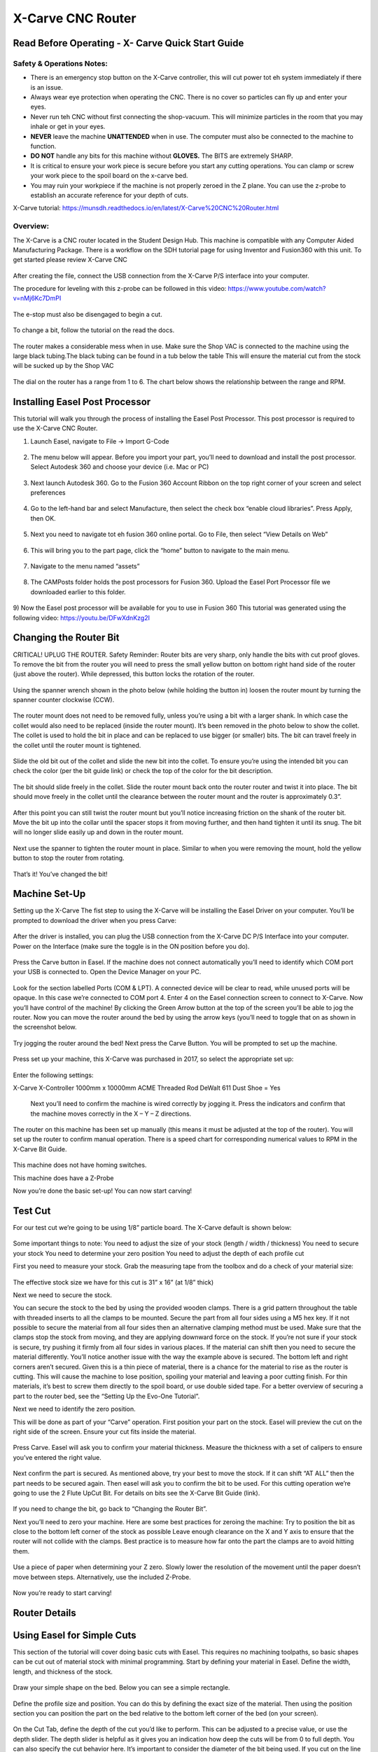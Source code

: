 X-Carve CNC Router
======================
Read Before Operating - X- Carve Quick Start Guide
--------------------------------------------------


Safety & Operations Notes: 
^^^^^^^^^^^^^^^^^^^^^^^^^

*  There is an emergency stop button on the X-Carve controller, this will cut power tot eh system immediately if there is an issue.

*  Always wear eye protection when operating the CNC. There is no cover so particles can fly up and enter your eyes.

*  Never run teh CNC without first connecting the shop-vacuum. This will minimize particles in the room that you may inhale or get in your eyes.

*  **NEVER** leave the machine **UNATTENDED** when in use. The computer must also be connected to the machine to function.

*  **DO NOT** handle any bits for this machine without **GLOVES.** The BITS are extremely SHARP.

*  It is critical to ensure your work piece is secure before you start any cutting operations. You can clamp or screw your work piece to the spoil board on the x-carve bed.
 
*  You may ruin your workpiece if the machine is not properly zeroed in the Z plane. You can use the z-probe to establish an accurate reference for your depth of cuts. 

X-Carve tutorial: https://munsdh.readthedocs.io/en/latest/X-Carve%20CNC%20Router.html 

Overview:
^^^^^^^^
The X-Carve is a CNC router located in the Student Design Hub. This machine is compatible with any Computer Aided Manufacturing Package. There is a workflow on the SDH tutorial page for using Inventor and Fusion360 with this unit. To get started please review X-Carve CNC 

.. figure:: ../_static/images/XC1.jpg
    :figwidth: 600px
    :target: ../_static/images/XC1.jpg


After creating the file, connect the USB connection from the X-Carve P/S interface into your computer. 

The procedure for leveling with this z-probe can be followed in this video: https://www.youtube.com/watch?v=nMj6Kc7DmPI 

.. figure:: ../_static/images/XC2.jpg
    :figwidth: 600px
    :target: ../_static/images/XC2.jpg

The e-stop must also be disengaged to begin a cut.

.. figure:: ../_static/images/XC3.jpg
    :figwidth: 600px
    :target: ../_static/images/XC3.jpg

To change a bit, follow the tutorial on the read the docs. 

.. figure:: ../_static/images/XC4.jpg
    :figwidth: 600px
    :target: ../_static/images/XC4.jpg


The router makes a considerable mess when in use. Make sure the Shop VAC is connected to the machine using the large black tubing.The black tubing can be found in a tub below the table This will ensure the material cut from the stock will be sucked up by the Shop VAC

.. figure:: ../_static/images/XC5.jpg
    :figwidth: 600px
    :target: ../_static/images/XC5.jpg



The dial on the router has a range from 1 to 6. The chart below shows the relationship between the range and RPM.

.. figure:: ../_static/images/XC6.png
    :figwidth: 600px
    :target: ../_static/images/XC6.png

 

Installing Easel Post Processor
-------------------------------

This tutorial will walk you through the process of installing the Easel Post Processor. This post processor is required to use the X-Carve CNC Router. 

1)	Launch Easel, navigate to File -> Import G-Code 

.. figure:: ../_static/images/X1.png
    :figwidth: 450px
    :target: ../_static/images/X1.png

2)	The menu below will appear. Before you import your part, you’ll need to download and install the post processor. Select Autodesk 360 and choose your device (i.e. Mac or PC) 

.. figure:: ../_static/images/X2.png
    :figwidth: 450px
    :target: ../_static/images/X2.png

3)	Next launch Autodesk 360. Go to the Fusion 360 Account Ribbon on the top right corner of your screen and select preferences
 
.. figure:: ../_static/images/X3.png
    :figwidth: 450px
    :target: ../_static/images/X3.png

4)	Go to the left-hand bar and select Manufacture, then select the check box “enable cloud libraries”. Press Apply, then OK. 
 
.. figure:: ../_static/images/X4.png
    :figwidth: 450px
    :target: ../_static/images/X4.png

5)	Next you need to navigate tot eh fusion 360 online portal. Go to File, then select “View Details on Web” 
 
.. figure:: ../_static/images/X5.png
    :figwidth: 450px
    :target: ../_static/images/X5.png

6)	This will bring you to the part page, click the “home” button to navigate to the main menu. 
 
 .. figure:: ../_static/images/X6.png
    :figwidth: 450px
    :target: ../_static/images/X6.png

7)	Navigate to the menu named “assets” 

.. figure:: ../_static/images/X7.png
    :figwidth: 450px
    :target: ../_static/images/X7.png

8)	The CAMPosts folder holds the post processors for Fusion 360. Upload the Easel Port Processor file we downloaded earlier to this folder.  

 .. figure:: ../_static/images/X8.png
    :figwidth: 450px
    :target: ../_static/images/X8.png
 
9)	Now the Easel post processor will be available for you to use in Fusion 360
This tutorial was generated using the following video: 
https://youtu.be/DFwXdnKzg2I


Changing the Router Bit
-------------------------------

CRITICAL! UPLUG THE ROUTER. 
Safety Reminder: Router bits are very sharp, only handle the bits with cut proof gloves. 
To remove the bit from the router you will need to press the small yellow button on bottom right hand side of the router (just above the router). While depressed, this button locks the rotation of the router. 

 .. figure:: ../_static/images/X9.png
    :figwidth: 450px
    :target: ../_static/images/X9.png

Using the spanner wrench shown in the photo below (while holding the button in) loosen the router mount by turning the spanner counter clockwise (CCW).

 .. figure:: ../_static/images/X10.png
    :figwidth: 450px
    :target: ../_static/images/X10.png

 .. figure:: ../_static/images/X11.png
    :figwidth: 450px
    :target: ../_static/images/X11.png

The router mount does not need to be removed fully, unless you’re using a bit with a larger shank. In which case the collet would also need to be replaced (inside the router mount). It’s been removed in the photo below to show the collet. The collet is used to hold the bit in place and can be replaced to use bigger (or smaller) bits. The bit can travel freely in the collet until the router mount is tightened. 

 .. figure:: ../_static/images/X12.png
    :figwidth: 450px
    :target: ../_static/images/X12.png

Slide the old bit out of the collet and slide the new bit into the collet. To ensure you’re using the intended bit you can check the color (per the bit guide link) or check the top of the color for the bit description. 

 .. figure:: ../_static/images/X13.png
    :figwidth: 450px
    :target: ../_static/images/X13.png

 .. figure:: ../_static/images/X14.png
    :figwidth: 450px
    :target: ../_static/images/X14.png

The bit should slide freely in the collet. Slide the router mount back onto the router router and twist it into place. The bit should move freely in the collet until the clearance between the router mount and the router is approximately 0.3”. 

 .. figure:: ../_static/images/X15.png
    :figwidth: 450px
    :target: ../_static/images/X15.png

After this point you can still twist the router mount but you’ll notice increasing friction on the shank of the router bit. Move the bit up into the collar until the spacer stops it from moving further, and then hand tighten it until its snug. The bit will no longer slide easily up and down in the router mount. 

 .. figure:: ../_static/images/X16.png
    :figwidth: 450px
    :target: ../_static/images/X16.png

Next use the spanner to tighten the router mount in place. Similar to when you were removing the mount, hold the yellow button to stop the router from rotating. 

 .. figure:: ../_static/images/X17.png
    :figwidth: 450px
    :target: ../_static/images/X17.png

That’s it! You’ve changed the bit! 


Machine Set-Up
-------------------------------

Setting up the X-Carve
The fist step to using the X-Carve will be installing the Easel Driver on your computer. You’ll be prompted to download the driver when you press Carve:

 .. figure:: ../_static/images/X18.png
    :figwidth: 450px
    :target: ../_static/images/X18.png

 .. figure:: ../_static/images/X19.png
    :figwidth: 450px
    :target: ../_static/images/X19.png
  
After the driver is installed, you can plug the USB connection from the X-Carve DC P/S Interface into your computer. Power on the Interface (make sure the toggle is in the ON position before you do).

 .. figure:: ../_static/images/X20.png
    :figwidth: 450px
    :target: ../_static/images/X20.png

Press the Carve button in Easel. If the machine does not connect automatically you’ll need to identify which COM port your USB is connected to. Open the Device Manager on your PC.

 .. figure:: ../_static/images/X21.png
    :figwidth: 450px
    :target: ../_static/images/X21.png

Look for the section labelled Ports (COM & LPT). A connected device will be clear to read, while unused ports will be opaque. In this case we’re connected to COM port 4. Enter 4 on the Easel connection screen to connect to X-Carve. 
Now you’ll have control of the machine! 
By clicking the Green Arrow button at the top of the screen you’ll be able to jog the router. Now you can move the router around the bed by using the arrow keys (you’ll need to toggle that on as shown in the screenshot below. 

 .. figure:: ../_static/images/X22.png
    :figwidth: 450px
    :target: ../_static/images/X22.png

Try jogging the router around the bed!
Next press the Carve Button. You will be prompted to set up the machine. 

 .. figure:: ../_static/images/X23.png
    :figwidth: 450px
    :target: ../_static/images/X23.png

Press set up your machine, this X-Carve was purchased in 2017, so select the appropriate set up: 

 .. figure:: ../_static/images/X24.png
    :figwidth: 450px
    :target: ../_static/images/X24.png

Enter the following settings:

X-Carve
X-Controller
1000mm x 10000mm
ACME Threaded Rod 
DeWalt 611
Dust Shoe = Yes 

 Next you’ll need to confirm the machine is wired correctly by jogging it. Press the indicators and confirm that the machine moves correctly in the X – Y – Z directions. 
 
 .. figure:: ../_static/images/X25.png
    :figwidth: 450px
    :target: ../_static/images/X25.png

The router on this machine has been set up manually (this means it must be adjusted at the top of the router). You will set up the router to confirm manual operation. There is a speed chart for corresponding numerical values to RPM in the X-Carve Bit Guide. 

 .. figure:: ../_static/images/X26.png
    :figwidth: 450px
    :target: ../_static/images/X26.png

This machine does not have homing switches. 
 
This machine does have a Z-Probe
 
Now you’re done the basic set-up! You can now start carving!


Test Cut
-------------------------------
For our test cut we’re going to be using 1/8” particle board. The X-Carve default is shown below: 

 .. figure:: ../_static/images/X27.png
    :figwidth: 450px
    :target: ../_static/images/X27.png

Some important things to note: 
You need to adjust the size of your stock (length / width / thickness)
You need to secure your stock 
You need to determine your zero position 
You need to adjust the depth of each profile cut 

First you need to measure your stock.
Grab the measuring tape from the toolbox and do a check of your material size: 
 
 .. figure:: ../_static/images/X28.png
    :figwidth: 450px
    :target: ../_static/images/X28.png
 
 .. figure:: ../_static/images/X29.png
    :figwidth: 450px
    :target: ../_static/images/X29.png

The effective stock size we have for this cut is 31” x 16” (at 1/8” thick)

Next we need to secure the stock. 

You can secure the stock to the bed by using the provided wooden clamps. There is a grid pattern throughout the table with threaded inserts to all the clamps to be mounted. Secure the part from all four sides using a M5 hex key. If it not possible to secure the material from all four sides then an alternative clamping method must be used. 
Make sure that the clamps stop the stock from moving, and they are applying downward force on the stock. If you’re not sure if your stock is secure, try pushing it firmly from all four sides in various places. If the material can shift then you need to secure the material differently. 
You’ll notice another issue with the way the example above is secured. The bottom left and right corners aren’t secured. Given this is a thin piece of material, there is a chance for the material to rise as the router is cutting. This will cause the machine to lose position, spoiling your material and leaving a poor cutting finish. For thin materials, it’s best to screw them directly to the spoil board, or use double sided tape. 
For a better overview of securing a part to the router bed, see the “Setting Up the Evo-One Tutorial”. 

Next we need to identify the zero position. 

This will be done as part of your “Carve” operation. First position your part on the stock. Easel will preview the cut on the right side of the screen. Ensure your cut fits inside the material. 

 .. figure:: ../_static/images/X30.png
    :figwidth: 450px
    :target: ../_static/images/X30.png

Press Carve. Easel will ask you to confirm your material thickness. Measure the thickness with a set of calipers to ensure you’ve entered the right value. 

 .. figure:: ../_static/images/X31.png
    :figwidth: 450px
    :target: ../_static/images/X31.png
 
Next confirm the part is secured. As mentioned above, try your best to move the stock. If it can shift “AT ALL” then the part needs to be secured again. 
Then easel will ask you to confirm the bit to be used. For this cutting operation we’re going to use the 2 Flute UpCut Bit. For details on bits see the X-Carve Bit Guide (link). 

 .. figure:: ../_static/images/X32.png
    :figwidth: 450px
    :target: ../_static/images/X32.png 

If you need to change the bit, go back to “Changing the Router Bit”.

Next you’ll need to zero your machine. Here are some best practices for zeroing the machine: 
Try to position the bit as close to the bottom left corner of the stock as possible
Leave enough clearance on the X and Y axis to ensure that the router will not collide with the clamps. Best practice is to measure how far onto the part the clamps are to avoid hitting them. 

 .. figure:: ../_static/images/X33.png
    :figwidth: 450px
    :target: ../_static/images/X33.png 

Use a piece of paper when determining your Z zero. Slowly lower the resolution of the movement until the paper doesn’t move between steps. Alternatively, use the included Z-Probe.

 .. figure:: ../_static/images/X34.png
    :figwidth: 450px
    :target: ../_static/images/X34.png 

Now you’re ready to start carving!


Router Details
-------------------------------

.. figure:: ../_static/images/35.png
    :figwidth: 450px
    :target: ../_static/images/35.png


Using Easel for Simple Cuts
-------------------------------

This section of the tutorial will cover doing basic cuts with Easel. This requires no machining toolpaths, so basic shapes can be cut out of material stock with minimal programming. 
Start by defining your material in Easel. Define the width, length, and thickness of the stock. 

.. figure:: ../_static/images/X36.png
    :figwidth: 450px
    :target: ../_static/images/X36.png
 
Draw your simple shape on the bed. Below you can see a simple rectangle. 

.. figure:: ../_static/images/X37.png
    :figwidth: 450px
    :target: ../_static/images/X37.png
 
Define the profile size and position. You can do this by defining the exact size of the material. Then using the position section you can position the part on the bed relative to the bottom left corner of the bed (on your screen). 

.. figure:: ../_static/images/X38.png
    :figwidth: 450px
    :target: ../_static/images/X38.png

On the Cut Tab, define the depth of the cut you’d like to perform. This can be adjusted to a precise value, or use the depth slider. The depth slider is helpful as it gives you an indication how deep the cuts will be from 0 to full depth. 
You can also specify the cut behavior here. It’s important to consider the diameter of the bit being used. If you cut on the line expect the center point of the bit to travel on the line, this will lose some material from the inside and outside. To ensure the dimensional accuracy of your part, it’s best to cut on the outside of the line. 

.. figure:: ../_static/images/X39.png
    :figwidth: 450px
    :target: ../_static/images/X39.png

Tabs are a helpful addition to any cut as they ensure that the part being removed stays stationary relative to the stock. They can be removed manually after the cut is complete. You can define the size of the tabs (as well as the number). 

.. figure:: ../_static/images/X40.png
    :figwidth: 450px
    :target: ../_static/images/X40.png

Your pattern is now ready to be cut! Follow the steps below to start your cut. 
Confirm the thickness of your part. This can be done using a set of calipers (or a measuring tape for thicker stock). 

.. figure:: ../_static/images/X41.png
    :figwidth: 450px
    :target: ../_static/images/X41.png

Confirm material is secured to the table. You shouldn’t be able to move the stock in the x or y axis. All edges should be secure so the material can’t move in the Z-axis while being cut. In the case shown below, the part is adequately secured in the X-Y plane. However, if the router moves to close to the corners further from the clamps there’s a risk the material will rise as it’s being cut (throwing off cut quality and dimensional accuracy). Securing this thin piece could be improved through using double sided tape (or by screwing it to the spoil board). 

.. figure:: ../_static/images/X42.png
    :figwidth: 450px
    :target: ../_static/images/X42.png

To ensure the spindle doesn’t collide with the clamps, we measured their distance from the origin (the bottom left corner). We have enough clearance with this cut, so we won’t hit the clamps. 

.. figure:: ../_static/images/X43.png
    :figwidth: 450px
    :target: ../_static/images/X43.png

.. figure:: ../_static/images/X44.png
    :figwidth: 450px
    :target: ../_static/images/X44.png

Another consideration is that the spindle won’t collide with the clamps (or other securing devices). This is an important consideration while doing your zeroing. Think about how the material is secured, often the clamps and other devices can be applied without being in the cut path. 
Confirm the bit to be used. Standard X-Carve bits are available from the drop down menu. 

.. figure:: ../_static/images/X45.png
    :figwidth: 450px
    :target: ../_static/images/X45.png

Before starting this cut you need to define the zero position for the machine. The X-Carve remembers the last specified origin for the machine. To determine your zero location jog the spindle to an “appropriate” starting location for your cut. The X-Carve will always behave relative to the bottom left corner on the bed shown in Easel. 

.. figure:: ../_static/images/X46.png
    :figwidth: 450px
    :target: ../_static/images/X46.png

.. figure:: ../_static/images/X47.png
    :figwidth: 450px
    :target: ../_static/images/X47.png    

When defining the zero position for your z-axis, a good tip is to use a piece of paper. Place the paper between the bit and the material and gently move the paper back and forth. Lower the spindle until you start to feel friction between the bit and the paper. When the paper catches you’ve reached the top of the stock. 

.. figure:: ../_static/images/X48.png
    :figwidth: 450px
    :target: ../_static/images/X48.png

Raise the bit by clicking the on screen prompt. This will give some clearance from the z-axis for the spindle to move into position. However, it doesn’t move up enough to clear a clamp, you need to make sure the clamps are not in the path of the spindle to the cutting location on the stock. The x-carve will lose its position if it collides with something (or hangs up). Which may result in a failed cut. 

.. figure:: ../_static/images/X49.png
    :figwidth: 450px
    :target: ../_static/images/X49.png

Next turn on the spindle by pressing the power button on the machine. You’ll also be able to adjust the machine speed here. The dial can be adjusted from 1 (slow) to 6 (high). A chart dictating the RPM for each value can be found at (link to Bit guide). 

.. figure:: ../_static/images/X50.png
    :figwidth: 450px
    :target: ../_static/images/X50.png

Press Carve and watch the machine cut!


Importing G-Code to Easel
---------------------------------

Before starting this tutorial, please ensure that the Easel post processor is installed in Fusion 360. 

1)	Now that the Easel post processor is installed you can export G-Code from Fusion 360 to Easel. Launch Fusion 360 and navigate to you part under the “manufacture” menu. 
Note: this tutorial assumes you’ve already created a machining toolpath in Fusion 360 to export. To create a toolpath for your part, please see the Fusion360 tutorial.

.. figure:: ../_static/images/X51.png
    :figwidth: 450px
    :target: ../_static/images/X51.png

2)	 You will now have access to the “Actions” menu at the top of your screen. Select Actions  Post Process 

.. figure:: ../_static/images/X52.png
    :figwidth: 450px
    :target: ../_static/images/X52.png

3)	Under the Post Process Menu you’ll see the following window. If you’ve installed the post processor correctly you should be able to select the option “Easel by Inventibles / easel” option from the drop down. 

.. figure:: ../_static/images/X53.png
    :figwidth: 450px
    :target: ../_static/images/X53.png 

4)	After you select the Easel post processor update the Program Name to reflect the operation you’re going to complete. Also you can update the output file path for the .nc file. 

.. figure:: ../_static/images/X54.png
    :figwidth: 450px
    :target: ../_static/images/X54.png

IMPORTANT NOTE: Easel can only handle one operation at a time! You will need to export each CNC cutting operation as a separate file.

5)	Now that you have your .nc file, Launch Easel in your browser. Navigate to File and Select “import G-Code”. Press choose file and navigate to the G-Code you generate in Fusion360. 

.. figure:: ../_static/images/X55.png
    :figwidth: 450px
    :target: ../_static/images/X55.png

.. figure:: ../_static/images/X56.png
    :figwidth: 450px
    :target: ../_static/images/X56.png

6)	This will now launch the G-Code in Easel. Easel will then run a simulation of the cut you’re completing on the stock that you specified in your Fusion 360 Set-up. It will import the bit dimensions that you specified as well
   
.. figure:: ../_static/images/X57.png
    :figwidth: 450px
    :target: ../_static/images/X57.png

.. figure:: ../_static/images/X58.png
    :figwidth: 450px
    :target: ../_static/images/X58.png

7)	Now that you’ve got your toolpath imported into Easel, it’s time to get carving! Proceed to the next tutorial for details on setting up the machine and starting your cut. 

NOTE: Remember! Your exported G-Code assumes that the diameter of the bit you’re using in Fusion 360 matches the bit you’re going to use on the router. Using a different sized bit will result in a failed cut (dimensionally). 
